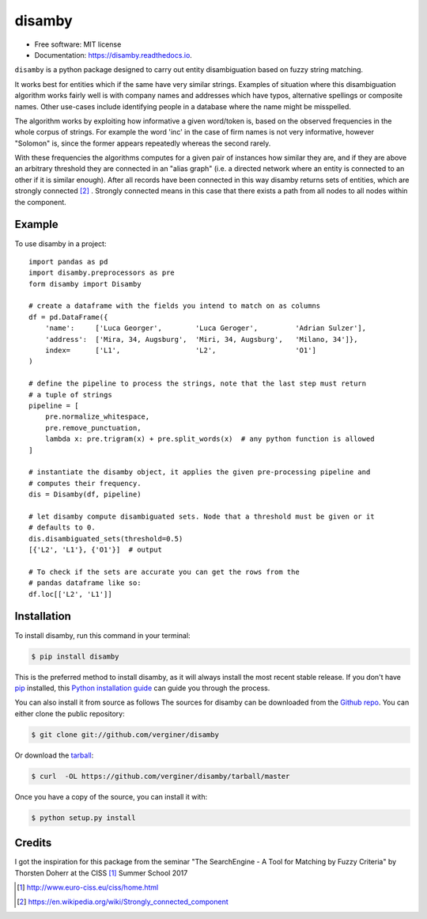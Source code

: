 =======
disamby
=======


.. image:: https://img.shields.io/pypi/v/disamby.svg
        :target: https://pypi.python.org/pypi/disamby

.. image:: https://img.shields.io/travis/verginer/disamby.svg
        :target: https://travis-ci.org/verginer/disamby

.. image:: https://readthedocs.org/projects/disamby/badge/?version=latest
        :target: https://disamby.readthedocs.io/en/latest/?badge=latest
        :alt: Documentation Status

.. image:: https://pyup.io/repos/github/verginer/disamby/shield.svg
     :target: https://pyup.io/repos/github/verginer/disamby/
     :alt: Updates

* Free software: MIT license
* Documentation: https://disamby.readthedocs.io.

``disamby`` is a python package designed to carry out entity disambiguation based on fuzzy
string matching.

It works best for entities which if the same have very similar strings.
Examples of situation where this disambiguation algorithm works fairly well is with
company names and addresses which have typos, alternative spellings or composite names.
Other use-cases include identifying people in a database where the name might be misspelled.

The algorithm works by exploiting how informative a given word/token is, based on the
observed frequencies in the whole corpus of strings. For example the word 'inc' in the
case of firm names is not very informative, however "Solomon" is, since the former appears
repeatedly whereas the second rarely.

With these frequencies the algorithms computes for a given pair of instances how similar
they are, and if they are above an arbitrary threshold they are connected in an
"alias graph" (i.e. a directed network where an entity is connected to an other
if it is similar enough). After all records have been connected in this way disamby
returns sets of entities, which are strongly connected [2]_ . Strongly connected means
in this case that there exists a path from all nodes to all nodes within the component.


Example
-------

To use disamby in a project::

    import pandas as pd
    import disamby.preprocessors as pre
    form disamby import Disamby

    # create a dataframe with the fields you intend to match on as columns
    df = pd.DataFrame({
        'name':     ['Luca Georger',        'Luca Geroger',         'Adrian Sulzer'],
        'address':  ['Mira, 34, Augsburg',  'Miri, 34, Augsburg',   'Milano, 34']},
        index=      ['L1',                  'L2',                   'O1']
    )

    # define the pipeline to process the strings, note that the last step must return
    # a tuple of strings
    pipeline = [
        pre.normalize_whitespace,
        pre.remove_punctuation,
        lambda x: pre.trigram(x) + pre.split_words(x)  # any python function is allowed
    ]

    # instantiate the disamby object, it applies the given pre-processing pipeline and
    # computes their frequency.
    dis = Disamby(df, pipeline)

    # let disamby compute disambiguated sets. Node that a threshold must be given or it
    # defaults to 0.
    dis.disambiguated_sets(threshold=0.5)
    [{'L2', 'L1'}, {'O1'}]  # output

    # To check if the sets are accurate you can get the rows from the
    # pandas dataframe like so:
    df.loc[['L2', 'L1']]



Installation
------------

To install disamby, run this command in your terminal:

.. code-block:: console

    $ pip install disamby

This is the preferred method to install disamby, as it will always install the most recent stable release.
If you don't have `pip`_ installed, this `Python installation guide`_ can guide
you through the process.

.. _pip: https://pip.pypa.io
.. _Python installation guide: http://docs.python-guide.org/en/latest/starting/installation/

You can also install it from source as follows
The sources for disamby can be downloaded from the `Github repo`_.
You can either clone the public repository:

.. code-block:: console

    $ git clone git://github.com/verginer/disamby

Or download the `tarball`_:

.. code-block:: console

    $ curl  -OL https://github.com/verginer/disamby/tarball/master

Once you have a copy of the source, you can install it with:

.. code-block:: console

    $ python setup.py install


.. _Github repo: https://github.com/verginer/disamby
.. _tarball: https://github.com/verginer/disamby/tarball/master


Credits
---------
I got the inspiration for this package from the seminar "The SearchEngine - A Tool for
Matching by Fuzzy Criteria" by Thorsten Doherr at the CISS [1]_ Summer School 2017

.. [1] http://www.euro-ciss.eu/ciss/home.html
.. [2] https://en.wikipedia.org/wiki/Strongly_connected_component
